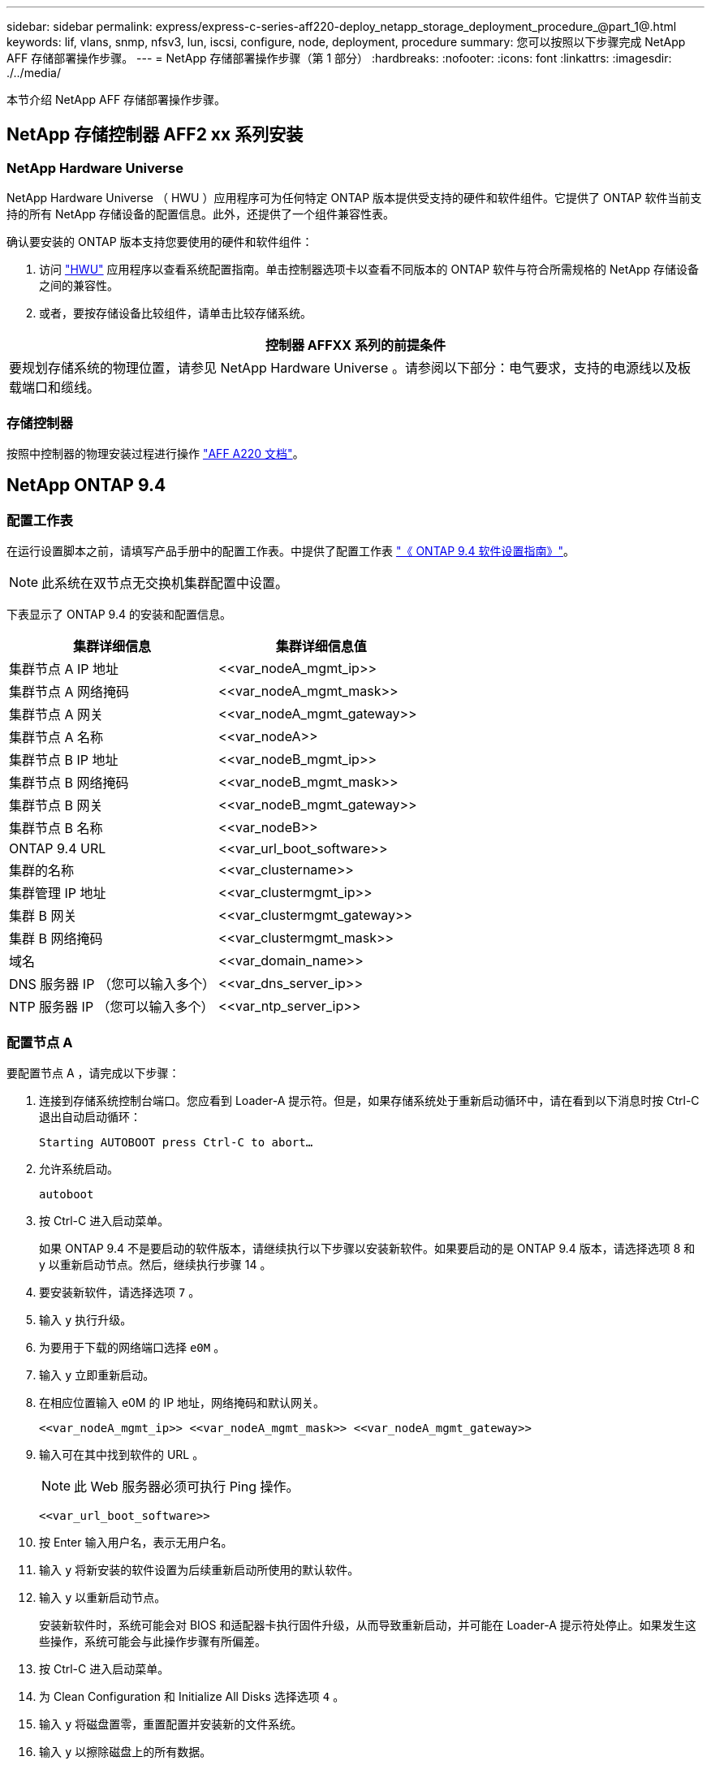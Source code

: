 ---
sidebar: sidebar 
permalink: express/express-c-series-aff220-deploy_netapp_storage_deployment_procedure_@part_1@.html 
keywords: lif, vlans, snmp, nfsv3, lun, iscsi, configure, node, deployment, procedure 
summary: 您可以按照以下步骤完成 NetApp AFF 存储部署操作步骤。 
---
= NetApp 存储部署操作步骤（第 1 部分）
:hardbreaks:
:nofooter: 
:icons: font
:linkattrs: 
:imagesdir: ./../media/


本节介绍 NetApp AFF 存储部署操作步骤。



== NetApp 存储控制器 AFF2 xx 系列安装



=== NetApp Hardware Universe

NetApp Hardware Universe （ HWU ）应用程序可为任何特定 ONTAP 版本提供受支持的硬件和软件组件。它提供了 ONTAP 软件当前支持的所有 NetApp 存储设备的配置信息。此外，还提供了一个组件兼容性表。

确认要安装的 ONTAP 版本支持您要使用的硬件和软件组件：

. 访问 http://hwu.netapp.com/Home/Index["HWU"^] 应用程序以查看系统配置指南。单击控制器选项卡以查看不同版本的 ONTAP 软件与符合所需规格的 NetApp 存储设备之间的兼容性。
. 或者，要按存储设备比较组件，请单击比较存储系统。


|===
| 控制器 AFFXX 系列的前提条件 


| 要规划存储系统的物理位置，请参见 NetApp Hardware Universe 。请参阅以下部分：电气要求，支持的电源线以及板载端口和缆线。 
|===


=== 存储控制器

按照中控制器的物理安装过程进行操作 https://mysupport.netapp.com/documentation/docweb/index.html?productID=62557&language=en-US["AFF A220 文档"^]。



== NetApp ONTAP 9.4



=== 配置工作表

在运行设置脚本之前，请填写产品手册中的配置工作表。中提供了配置工作表 https://library.netapp.com/ecm/ecm_download_file/ECMLP2492611["《 ONTAP 9.4 软件设置指南》"^]。


NOTE: 此系统在双节点无交换机集群配置中设置。

下表显示了 ONTAP 9.4 的安装和配置信息。

|===
| 集群详细信息 | 集群详细信息值 


| 集群节点 A IP 地址 | \<<var_nodeA_mgmt_ip>> 


| 集群节点 A 网络掩码 | \<<var_nodeA_mgmt_mask>> 


| 集群节点 A 网关 | \<<var_nodeA_mgmt_gateway>> 


| 集群节点 A 名称 | \<<var_nodeA>> 


| 集群节点 B IP 地址 | \<<var_nodeB_mgmt_ip>> 


| 集群节点 B 网络掩码 | \<<var_nodeB_mgmt_mask>> 


| 集群节点 B 网关 | \<<var_nodeB_mgmt_gateway>> 


| 集群节点 B 名称 | \<<var_nodeB>> 


| ONTAP 9.4 URL | \<<var_url_boot_software>> 


| 集群的名称 | \<<var_clustername>> 


| 集群管理 IP 地址 | \<<var_clustermgmt_ip>> 


| 集群 B 网关 | \<<var_clustermgmt_gateway>> 


| 集群 B 网络掩码 | \<<var_clustermgmt_mask>> 


| 域名 | \<<var_domain_name>> 


| DNS 服务器 IP （您可以输入多个） | \<<var_dns_server_ip>> 


| NTP 服务器 IP （您可以输入多个） | \<<var_ntp_server_ip>> 
|===


=== 配置节点 A

要配置节点 A ，请完成以下步骤：

. 连接到存储系统控制台端口。您应看到 Loader-A 提示符。但是，如果存储系统处于重新启动循环中，请在看到以下消息时按 Ctrl-C 退出自动启动循环：
+
....
Starting AUTOBOOT press Ctrl-C to abort…
....
. 允许系统启动。
+
....
autoboot
....
. 按 Ctrl-C 进入启动菜单。
+
如果 ONTAP 9.4 不是要启动的软件版本，请继续执行以下步骤以安装新软件。如果要启动的是 ONTAP 9.4 版本，请选择选项 8 和 y 以重新启动节点。然后，继续执行步骤 14 。

. 要安装新软件，请选择选项 `7` 。
. 输入 `y` 执行升级。
. 为要用于下载的网络端口选择 `e0M` 。
. 输入 `y` 立即重新启动。
. 在相应位置输入 e0M 的 IP 地址，网络掩码和默认网关。
+
....
<<var_nodeA_mgmt_ip>> <<var_nodeA_mgmt_mask>> <<var_nodeA_mgmt_gateway>>
....
. 输入可在其中找到软件的 URL 。
+

NOTE: 此 Web 服务器必须可执行 Ping 操作。

+
....
<<var_url_boot_software>>
....
. 按 Enter 输入用户名，表示无用户名。
. 输入 `y` 将新安装的软件设置为后续重新启动所使用的默认软件。
. 输入 `y` 以重新启动节点。
+
安装新软件时，系统可能会对 BIOS 和适配器卡执行固件升级，从而导致重新启动，并可能在 Loader-A 提示符处停止。如果发生这些操作，系统可能会与此操作步骤有所偏差。

. 按 Ctrl-C 进入启动菜单。
. 为 Clean Configuration 和 Initialize All Disks 选择选项 `4` 。
. 输入 `y` 将磁盘置零，重置配置并安装新的文件系统。
. 输入 `y` 以擦除磁盘上的所有数据。
+
根聚合的初始化和创建可能需要 90 分钟或更长时间才能完成，具体取决于所连接磁盘的数量和类型。初始化完成后，存储系统将重新启动。请注意， SSD 初始化所需的时间要少得多。您可以在节点 A 的磁盘置零时继续进行节点 B 配置。

. 在节点 A 初始化期间，开始配置节点 B




=== 配置节点 B

要配置节点 B ，请完成以下步骤：

. 连接到存储系统控制台端口。您应看到 Loader-A 提示符。但是，如果存储系统处于重新启动循环中，请在看到以下消息时按 Ctrl-C 退出自动启动循环：
+
....
Starting AUTOBOOT press Ctrl-C to abort…
....
. 按 Ctrl-C 进入启动菜单。
+
....
autoboot
....
. 出现提示时，按 Ctrl-C 。
+
如果 ONTAP 9.4 不是要启动的软件版本，请继续执行以下步骤以安装新软件。如果要启动的是 ONTAP 9.4 版本，请选择选项 8 和 y 以重新启动节点。然后，继续执行步骤 14 。

. 要安装新软件，请选择选项 7 。
. 输入 `y` 执行升级。
. 为要用于下载的网络端口选择 `e0M` 。
. 输入 `y` 立即重新启动。
. 在相应位置输入 e0M 的 IP 地址，网络掩码和默认网关。
+
....
<<var_nodeB_mgmt_ip>> <<var_nodeB_mgmt_ip>><<var_nodeB_mgmt_gateway>>
....
. 输入可在其中找到软件的 URL 。
+

NOTE: 此 Web 服务器必须可执行 Ping 操作。

+
....
<<var_url_boot_software>>
....
. 按 Enter 输入用户名，表示无用户名。
. 输入 `y` 将新安装的软件设置为后续重新启动所使用的默认软件。
. 输入 `y` 以重新启动节点。
+
安装新软件时，系统可能会对 BIOS 和适配器卡执行固件升级，从而导致重新启动，并可能在 Loader-A 提示符处停止。如果发生这些操作，系统可能会与此操作步骤有所偏差。

. 按 Ctrl-C 进入启动菜单。
. 选择选项 4 以清除配置并初始化所有磁盘。
. 输入 `y` 将磁盘置零，重置配置并安装新的文件系统。
. 输入 `y` 以擦除磁盘上的所有数据。
+
根聚合的初始化和创建可能需要 90 分钟或更长时间才能完成，具体取决于所连接磁盘的数量和类型。初始化完成后，存储系统将重新启动。请注意， SSD 初始化所需的时间要少得多。





== 继续执行节点 A 配置和集群配置

从连接到存储控制器 A （节点 A ）控制台端口的控制台端口程序中，运行节点设置脚本。首次在节点上启动 ONTAP 9.4 时，将显示此脚本。


NOTE: 在 ONTAP 9.4 中，节点和集群设置操作步骤略有变化。现在，集群设置向导用于配置集群中的第一个节点，而 System Manager 用于配置集群。

. 按照提示设置节点 A
+
....
Welcome to the cluster setup wizard.
You can enter the following commands at any time:
  "help" or "?" - if you want to have a question clarified,
  "back" - if you want to change previously answered questions, and
  "exit" or "quit" - if you want to quit the cluster setup wizard.
     Any changes you made before quitting will be saved.
You can return to cluster setup at any time by typing "cluster setup".
To accept a default or omit a question, do not enter a value.
This system will send event messages and periodic reports to NetApp Technical
Support. To disable this feature, enter
autosupport modify -support disable
within 24 hours.
Enabling AutoSupport can significantly speed problem determination and
resolution should a problem occur on your system.
For further information on AutoSupport, see:
http://support.netapp.com/autosupport/
Type yes to confirm and continue {yes}: yes
Enter the node management interface port [e0M]:
Enter the node management interface IP address: <<var_nodeA_mgmt_ip>>
Enter the node management interface netmask: <<var_nodeA_mgmt_mask>>
Enter the node management interface default gateway: <<var_nodeA_mgmt_gateway>>
A node management interface on port e0M with IP address <<var_nodeA_mgmt_ip>> has been created.
Use your web browser to complete cluster setup by accessing
https://<<var_nodeA_mgmt_ip>>
Otherwise, press Enter to complete cluster setup using the command line
interface:
....
. 导航到节点管理接口的 IP 地址。
+
也可以使用命令行界面执行集群设置。本文档介绍如何使用 NetApp System Manager 引导式设置进行集群设置。

. 单击引导式设置以配置集群。
. 输入 ` \<<var_clustername>>` 作为集群名称，并为要配置的每个节点输入 ` \<<var_nodeA>>` 和 ` \<<var_nodeB>>` 。输入要用于存储系统的密码。选择无交换机集群作为集群类型。输入集群基本许可证。
+
image:express-c-series-aff220-deploy_image6.png["错误：缺少图形映像"]

. 您还可以输入集群， NFS 和 iSCSI 的功能许可证。
. 此时将显示一条状态消息，指出正在创建集群。此状态消息会循环显示多个状态。此过程需要几分钟时间。
. 配置网络。
+
.. 取消选择 IP 地址范围选项。
.. 在集群管理 IP 地址字段中输入 ` <<var_clustermgmt_ip>>` ，在网络掩码字段中输入 ` <<var_clustermgmt_mask>>` ，在网关字段中输入 ` <<var_clustermgmt_gateway>>` 。使用… 选择端口字段中的选择器以选择节点 A 的 e0M
.. 节点 A 的节点管理 IP 已填充。为节点 B 输入 ` \<<var_nodeA_mgmt_ip>>`
.. 在 DNS 域名字段中输入 ` \<<var_domain_name>>` 。在 DNS Server IP Address 字段中输入 ` \<<var_dns_server_ip>>` 。
+
您可以输入多个 DNS 服务器 IP 地址。

.. 在主 NTP 服务器字段中输入 ` \<<var_ntp_server_ip>>` 。
+
您也可以输入备用 NTP 服务器。



. 配置支持信息。
+
.. 如果您的环境需要代理来访问 AutoSupport ，请在代理 URL 中输入 URL 。
.. 输入事件通知的 SMTP 邮件主机和电子邮件地址。
+
您必须至少设置事件通知方法，然后才能继续操作。您可以选择任何方法。

+
image:express-c-series-aff220-deploy_image7.png["错误：缺少图形映像"]



. 当指示集群配置已完成时，单击 Manage Your Cluster 以配置存储。




== 继续存储集群配置

配置存储节点和基础集群后，您可以继续配置存储集群。



=== 将所有备用磁盘置零

要将集群中的所有备用磁盘置零，请运行以下命令：

....
disk zerospares
....


=== 设置板载 UTA2 端口个性化设置

. 运行 `ucadmin show` 命令，验证端口的当前模式和当前类型。
+
....
AFF A220::> ucadmin show
                       Current  Current    Pending  Pending    Admin
Node          Adapter  Mode     Type       Mode     Type       Status
------------  -------  -------  ---------  -------  ---------  -----------
AFF A220_A     0c       fc       target     -        -          online
AFF A220_A     0d       fc       target     -        -          online
AFF A220_A     0e       fc       target     -        -          online
AFF A220_A     0f       fc       target     -        -          online
AFF A220_B     0c       fc       target     -        -          online
AFF A220_B     0d       fc       target     -        -          online
AFF A220_B     0e       fc       target     -        -          online
AFF A220_B     0f       fc       target     -        -          online
8 entries were displayed.
....
. 验证正在使用的端口的当前模式是否为 `CNA` ，当前类型是否设置为 `目标` 。如果不是，请使用以下命令更改端口个性化设置：
+
....
ucadmin modify -node <home node of the port> -adapter <port name> -mode cna -type target
....
+
要运行上一个命令，端口必须处于脱机状态。要使端口脱机，请运行以下命令：

+
....
`network fcp adapter modify -node <home node of the port> -adapter <port name> -state down`
....
+

NOTE: 如果更改了端口属性，则必须重新启动每个节点，此更改才能生效。





=== 重命名管理逻辑接口（ LIF ）

要重命名管理 LIF ，请完成以下步骤：

. 显示当前管理 LIF 名称。
+
....
network interface show –vserver <<clustername>>
....
. 重命名集群管理 LIF 。
+
....
network interface rename –vserver <<clustername>> –lif cluster_setup_cluster_mgmt_lif_1 –newname cluster_mgmt
....
. 重命名节点 B 管理 LIF 。
+
....
network interface rename -vserver <<clustername>> -lif cluster_setup_node_mgmt_lif_AFF A220_B_1 -newname AFF A220-02_mgmt1
....




=== 在集群管理上设置自动还原

在集群管理界面上设置 `auto-revert` 参数。

....
network interface modify –vserver <<clustername>> -lif cluster_mgmt –auto-revert true
....


=== 设置服务处理器网络接口

要为每个节点上的服务处理器分配静态 IPv4 地址，请运行以下命令：

....
system service-processor network modify –node <<var_nodeA>> -address-family IPv4 –enable true –dhcp none –ip-address <<var_nodeA_sp_ip>> -netmask <<var_nodeA_sp_mask>> -gateway <<var_nodeA_sp_gateway>>
system service-processor network modify –node <<var_nodeB>> -address-family IPv4 –enable true –dhcp none –ip-address <<var_nodeB_sp_ip>> -netmask <<var_nodeB_sp_mask>> -gateway <<var_nodeB_sp_gateway>>
....

NOTE: 服务处理器 IP 地址应与节点管理 IP 地址位于同一子网中。



=== 在 ONTAP 中启用存储故障转移

要确认已启用存储故障转移，请在故障转移对中运行以下命令：

. 验证存储故障转移的状态。
+
....
storage failover show
....
+
` <<var_nodeA>>` 和 ` <<var_nodeB>>` 都必须能够执行接管。如果节点可以执行接管，请转至步骤 3 。

. 在两个节点之一上启用故障转移。
+
....
storage failover modify -node <<var_nodeA>> -enabled true
....
+
在一个节点上启用故障转移后，这两个节点都可以进行故障转移。

. 验证双节点集群的 HA 状态。
+
此步骤不适用于具有两个以上节点的集群。

+
....
cluster ha show
....
. 如果配置了高可用性，请转至步骤 6 。如果配置了高可用性，则在发出命令时会显示以下消息：
+
....
High Availability Configured: true
....
. 仅为双节点集群启用 HA 模式。
+

NOTE: 请勿对具有两个以上节点的集群运行此命令，因为它会导致故障转移出现问题。

+
....
cluster ha modify -configured true
Do you want to continue? {y|n}: y
....
. 验证是否已正确配置硬件辅助，并根据需要修改配对 IP 地址。
+
....
storage failover hwassist show
....
+
消息 `保活状态：错误：未收到配对节点发出的 hwassist 保活警报` 表示未配置硬件协助。运行以下命令以配置硬件辅助。

+
....
storage failover modify –hwassist-partner-ip <<var_nodeB_mgmt_ip>> -node <<var_nodeA>>
storage failover modify –hwassist-partner-ip <<var_nodeA_mgmt_ip>> -node <<var_nodeB>>
....




=== 在 ONTAP 中创建巨型帧 MTU 广播域

要创建 MTU 为 9000 的数据广播域，请运行以下命令：

....
broadcast-domain create -broadcast-domain Infra_NFS -mtu 9000
broadcast-domain create -broadcast-domain Infra_iSCSI-A -mtu 9000
broadcast-domain create -broadcast-domain Infra_iSCSI-B -mtu 9000
....


=== 从默认广播域中删除数据端口

10GbE 数据端口用于 iSCSI/NFS 流量，这些端口应从默认域中删除。不使用端口 e0e 和 e0f ，也应从默认域中删除。

要从广播域中删除端口，请运行以下命令：

....
broadcast-domain remove-ports -broadcast-domain Default -ports <<var_nodeA>>:e0c, <<var_nodeA>>:e0d, <<var_nodeA>>:e0e, <<var_nodeA>>:e0f, <<var_nodeB>>:e0c, <<var_nodeB>>:e0d, <<var_nodeA>>:e0e, <<var_nodeA>>:e0f
....


=== 禁用 UTA2 端口上的流量控制

NetApp 最佳实践是，在连接到外部设备的所有 UTA2 端口上禁用流量控制。要禁用流量控制，请运行以下命令：

....
net port modify -node <<var_nodeA>> -port e0c -flowcontrol-admin none
Warning: Changing the network port settings will cause a several second interruption in carrier.
Do you want to continue? {y|n}: y
net port modify -node <<var_nodeA>> -port e0d -flowcontrol-admin none
Warning: Changing the network port settings will cause a several second interruption in carrier.
Do you want to continue? {y|n}: y
net port modify -node <<var_nodeA>> -port e0e -flowcontrol-admin none
Warning: Changing the network port settings will cause a several second interruption in carrier.
Do you want to continue? {y|n}: y
net port modify -node <<var_nodeA>> -port e0f -flowcontrol-admin none
Warning: Changing the network port settings will cause a several second interruption in carrier.
Do you want to continue? {y|n}: y
net port modify -node <<var_nodeB>> -port e0c -flowcontrol-admin none
Warning: Changing the network port settings will cause a several second interruption in carrier.
Do you want to continue? {y|n}: y
net port modify -node <<var_nodeB>> -port e0d -flowcontrol-admin none
Warning: Changing the network port settings will cause a several second interruption in carrier.
Do you want to continue? {y|n}: y
net port modify -node <<var_nodeB>> -port e0e -flowcontrol-admin none
Warning: Changing the network port settings will cause a several second interruption in carrier.
Do you want to continue? {y|n}: y
net port modify -node <<var_nodeB>> -port e0f -flowcontrol-admin none
Warning: Changing the network port settings will cause a several second interruption in carrier.
Do you want to continue? {y|n}: y
....


=== 在 ONTAP 中配置 IFGRP LACP

此类型的接口组需要两个或更多以太网接口以及一个支持 LACP 的交换机。确保交换机配置正确。

在集群提示符处，完成以下步骤。

....
ifgrp create -node <<var_nodeA>> -ifgrp a0a -distr-func port -mode multimode_lacp
network port ifgrp add-port -node <<var_nodeA>> -ifgrp a0a -port e0c
network port ifgrp add-port -node <<var_nodeA>> -ifgrp a0a -port e0d
ifgrp create -node << var_nodeB>> -ifgrp a0a -distr-func port -mode multimode_lacp
network port ifgrp add-port -node <<var_nodeB>> -ifgrp a0a -port e0c
network port ifgrp add-port -node <<var_nodeB>> -ifgrp a0a -port e0d
....


=== 在 NetApp ONTAP 中配置巨型帧

要将 ONTAP 网络端口配置为使用巨型帧（ MTU 通常为 9 ， 000 字节），请从集群 Shell 运行以下命令：

....
AFF A220::> network port modify -node node_A -port a0a -mtu 9000
Warning: This command will cause a several second interruption of service on
         this network port.
Do you want to continue? {y|n}: y
AFF A220::> network port modify -node node_B -port a0a -mtu 9000
Warning: This command will cause a several second interruption of service on
         this network port.
Do you want to continue? {y|n}: y
....


=== 在 ONTAP 中创建 VLAN

要在 ONTAP 中创建 VLAN ，请完成以下步骤：

. 创建 NFS VLAN 端口并将其添加到数据广播域。
+
....
network port vlan create –node <<var_nodeA>> -vlan-name a0a-<<var_nfs_vlan_id>>
network port vlan create –node <<var_nodeB>> -vlan-name a0a-<<var_nfs_vlan_id>>
broadcast-domain add-ports -broadcast-domain Infra_NFS -ports <<var_nodeA>>:a0a-<<var_nfs_vlan_id>>, <<var_nodeB>>:a0a-<<var_nfs_vlan_id>>
....
. 创建 iSCSI VLAN 端口并将其添加到数据广播域。
+
....
network port vlan create –node <<var_nodeA>> -vlan-name a0a-<<var_iscsi_vlan_A_id>>
network port vlan create –node <<var_nodeA>> -vlan-name a0a-<<var_iscsi_vlan_B_id>>
network port vlan create –node <<var_nodeB>> -vlan-name a0a-<<var_iscsi_vlan_A_id>>
network port vlan create –node <<var_nodeB>> -vlan-name a0a-<<var_iscsi_vlan_B_id>>
broadcast-domain add-ports -broadcast-domain Infra_iSCSI-A -ports <<var_nodeA>>:a0a-<<var_iscsi_vlan_A_id>>, <<var_nodeB>>:a0a-<<var_iscsi_vlan_A_id>>
broadcast-domain add-ports -broadcast-domain Infra_iSCSI-B -ports <<var_nodeA>>:a0a-<<var_iscsi_vlan_B_id>>, <<var_nodeB>>:a0a-<<var_iscsi_vlan_B_id>>
....
. 创建 MGMT-VLAN 端口。
+
....
network port vlan create –node <<var_nodeA>> -vlan-name a0a-<<mgmt_vlan_id>>
network port vlan create –node <<var_nodeB>> -vlan-name a0a-<<mgmt_vlan_id>>
....




=== 在 ONTAP 中创建聚合

在 ONTAP 设置过程中，将创建一个包含根卷的聚合。要创建其他聚合，请确定聚合名称，要创建聚合的节点及其包含的磁盘数。

要创建聚合，请运行以下命令：

....
aggr create -aggregate aggr1_nodeA -node <<var_nodeA>> -diskcount <<var_num_disks>>
aggr create -aggregate aggr1_nodeB -node <<var_nodeB>> -diskcount <<var_num_disks>>
....
在配置中至少保留一个磁盘（选择最大的磁盘）作为备用磁盘。最佳做法是，每个磁盘类型和大小至少有一个备用磁盘。

从五个磁盘开始；您可以在需要额外存储时向聚合添加磁盘。

在磁盘置零完成之前，无法创建聚合。运行 `aggr show` 命令以显示聚合创建状态。在 `aggr1` _`nodeA` 联机之前，请勿继续操作。



=== 在 ONTAP 中配置时区

要配置时间同步并设置集群上的时区，请运行以下命令：

....
timezone <<var_timezone>>
....

NOTE: 例如，在美国东部，时区为 `America/New York` 。开始键入时区名称后，按 Tab 键查看可用选项。



=== 在 ONTAP 中配置 SNMP

要配置 SNMP ，请完成以下步骤：

. 配置 SNMP 基本信息，例如位置和联系人。轮询时，此信息在 SNMP 中显示为 `sysLocation` 和 `sysContact` 变量。
+
....
snmp contact <<var_snmp_contact>>
snmp location “<<var_snmp_location>>”
snmp init 1
options snmp.enable on
....
. 配置 SNMP 陷阱以发送到远程主机。
+
....
snmp traphost add <<var_snmp_server_fqdn>>
....




=== 在 ONTAP 中配置 SNMPv1

要配置 SNMPv1 ，请设置名为社区的共享机密纯文本密码。

....
snmp community add ro <<var_snmp_community>>
....

NOTE: 请谨慎使用 `snmp community delete all` 命令。如果社区字符串用于其他监控产品，则此命令会将其删除。



=== 在 ONTAP 中配置 SNMPv3

SNMPv3 要求您定义并配置用户进行身份验证。要配置 SNMPv3 ，请完成以下步骤：

. 运行 `security snmpusers` 命令以查看引擎 ID 。
. 创建名为 `snmpv3user` 的用户。
+
....
security login create -username snmpv3user -authmethod usm -application snmp
....
. 输入权威实体的引擎 ID ，然后选择 `mD5` 作为身份验证协议。
. 出现提示时，输入身份验证协议的最小长度为八个字符的密码。
. 选择 `des` 作为隐私协议。
. 出现提示时，输入隐私协议的最小长度为八个字符的密码。




=== 在 ONTAP 中配置 AutoSupport HTTPS

NetApp AutoSupport 工具通过 HTTPS 向 NetApp 发送支持摘要信息。要配置 AutoSupport ，请运行以下命令：

....
system node autosupport modify -node * -state enable –mail-hosts <<var_mailhost>> -transport https -support enable -noteto <<var_storage_admin_email>>
....


=== 创建 Storage Virtual Machine

要创建基础架构 Storage Virtual Machine （ SVM ），请完成以下步骤：

. 运行 `vserver create` 命令。
+
....
vserver create –vserver Infra-SVM –rootvolume rootvol –aggregate aggr1_nodeA –rootvolume-security-style unix
....
. 将数据聚合添加到 NetApp VSC 的 infra-sVM 聚合列表中。
+
....
vserver modify -vserver Infra-SVM -aggr-list aggr1_nodeA,aggr1_nodeB
....
. 从 SVM 中删除未使用的存储协议，而不使用 NFS 和 iSCSI 。
+
....
vserver remove-protocols –vserver Infra-SVM -protocols cifs,ndmp,fcp
....
. 在 infra-sVM SVM 中启用并运行 NFS 协议。
+
....
`nfs create -vserver Infra-SVM -udp disabled`
....
. 打开 NetApp NFS VAAI 插件的 `SVM vStorage` 参数。然后，验证是否已配置 NFS 。
+
....
`vserver nfs modify –vserver Infra-SVM –vstorage enabled`
`vserver nfs show `
....
+

NOTE: 命令行中的命令前面带有 `vserver` ，因为 Storage Virtual Machine 以前称为服务器。





=== 在 ONTAP 中配置 NFSv3

下表列出了完成此配置所需的信息。

|===
| 详细信息 | 详细信息值 


| ESXi 主机 A NFS IP 地址 | \<<var_esxi_HostA_NFS_IP>> 


| ESXi 主机 B NFS IP 地址 | \<<var_esxi_HostB_NFS_IP>> 
|===
要在 SVM 上配置 NFS ，请运行以下命令：

. 在默认导出策略中为每个 ESXi 主机创建一个规则。
. 为要创建的每个 ESXi 主机分配一个规则。每个主机都有自己的规则索引。第一个 ESXi 主机的规则索引为 1 ，第二个 ESXi 主机的规则索引为 2 ，依此类推。
+
....
vserver export-policy rule create –vserver Infra-SVM -policyname default –ruleindex 1 –protocol nfs -clientmatch <<var_esxi_hostA_nfs_ip>> -rorule sys –rwrule sys -superuser sys –allow-suid false
vserver export-policy rule create –vserver Infra-SVM -policyname default –ruleindex 2 –protocol nfs -clientmatch <<var_esxi_hostB_nfs_ip>> -rorule sys –rwrule sys -superuser sys –allow-suid false
vserver export-policy rule show
....
. 将导出策略分配给基础架构 SVM 根卷。
+
....
volume modify –vserver Infra-SVM –volume rootvol –policy default
....
+

NOTE: 如果您选择在设置 vSphere 后安装导出策略，则 NetApp VSC 会自动处理导出策略。如果不安装此服务器，则必须在添加其他 Cisco UCS C 系列服务器时创建导出策略规则。





=== 在 ONTAP 中创建 iSCSI 服务

要创建 iSCSI 服务，请完成以下步骤：

. 在 SVM 上创建 iSCSI 服务。此命令还会启动 iSCSI 服务并为 SVM 设置 iSCSI IQN 。验证是否已配置 iSCSI 。
+
....
iscsi create -vserver Infra-SVM
iscsi show
....




=== 在 ONTAP 中创建 SVM 根卷的负载共享镜像

. 在每个节点上创建一个卷作为基础架构 SVM 根卷的负载共享镜像。
+
....
volume create –vserver Infra_Vserver –volume rootvol_m01 –aggregate aggr1_nodeA –size 1GB –type DP
volume create –vserver Infra_Vserver –volume rootvol_m02 –aggregate aggr1_nodeB –size 1GB –type DP
....
. 创建作业计划，以便每 15 分钟更新一次根卷镜像关系。
+
....
job schedule interval create -name 15min -minutes 15
....
. 创建镜像关系。
+
....
snapmirror create -source-path Infra-SVM:rootvol -destination-path Infra-SVM:rootvol_m01 -type LS -schedule 15min
snapmirror create -source-path Infra-SVM:rootvol -destination-path Infra-SVM:rootvol_m02 -type LS -schedule 15min
....
. 初始化镜像关系并验证它是否已创建。
+
....
snapmirror initialize-ls-set -source-path Infra-SVM:rootvol
snapmirror show
....




=== 在 ONTAP 中配置 HTTPS 访问

要配置对存储控制器的安全访问，请完成以下步骤：

. 提高访问证书命令的权限级别。
+
....
set -privilege diag
Do you want to continue? {y|n}: y
....
. 通常，已有自签名证书。运行以下命令以验证证书：
+
....
security certificate show
....
. 对于所示的每个 SVM ，证书公用名应与 SVM 的 DNS FQDN 匹配。四个默认证书应被删除，并替换为自签名证书或证书颁发机构提供的证书。
+
最好在创建证书之前删除已过期的证书。运行 `security certificate delete` 命令删除已过期的证书。在以下命令中，使用 Tab completion 选择并删除每个默认证书。

+
....
security certificate delete [TAB] …
Example: security certificate delete -vserver Infra-SVM -common-name Infra-SVM -ca Infra-SVM -type server -serial 552429A6
....
. 要生成并安装自签名证书，请一次性运行以下命令。为 infra-sVM 和集群 SVM 生成服务器证书。同样，请使用 Tab completion 帮助完成这些命令。
+
....
security certificate create [TAB] …
Example: security certificate create -common-name infra-svm. netapp.com -type  server -size 2048 -country US -state "North Carolina" -locality "RTP" -organization "NetApp" -unit "FlexPod" -email-addr "abc@netapp.com" -expire-days 365 -protocol SSL -hash-function SHA256 -vserver Infra-SVM
....
. 要获取以下步骤中所需参数的值，请运行 `security certificate show` 命令。
. 使用 ` – server-enabled true` 和 ` – client-enabled false` 参数启用刚刚创建的每个证书。同样，请使用 Tab 补全。
+
....
security ssl modify [TAB] …
Example: security ssl modify -vserver Infra-SVM -server-enabled true -client-enabled false -ca infra-svm.netapp.com -serial 55243646 -common-name infra-svm.netapp.com
....
. 配置并启用 SSL 和 HTTPS 访问以及禁用 HTTP 访问。
+
....
system services web modify -external true -sslv3-enabled true
Warning: Modifying the cluster configuration will cause pending web service requests to be
         interrupted as the web servers are restarted.
Do you want to continue {y|n}: y
system services firewall policy delete -policy mgmt -service http –vserver <<var_clustername>>
....
+

NOTE: 其中某些命令通常会返回一条错误消息，指出此条目不存在。

. 还原到管理员权限级别并创建设置以允许 Web 使用 SVM 。
+
....
set –privilege admin
vserver services web modify –name spi|ontapi|compat –vserver * -enabled true
....




=== 在 ONTAP 中创建 NetApp FlexVol 卷

要创建 NetApp FlexVol 卷，请输入卷名称，大小及其所在的聚合。创建两个 VMware 数据存储库卷和一个服务器启动卷。

....
volume create -vserver Infra-SVM -volume infra_datastore_1 -aggregate aggr1_nodeA -size 500GB -state online -policy default -junction-path /infra_datastore_1 -space-guarantee none -percent-snapshot-space 0
volume create -vserver Infra-SVM -volume infra_swap -aggregate aggr1_nodeA -size 100GB -state online -policy default -junction-path /infra_swap -space-guarantee none -percent-snapshot-space 0 -snapshot-policy none
volume create -vserver Infra-SVM -volume esxi_boot -aggregate aggr1_nodeA -size 100GB -state online -policy default -space-guarantee none -percent-snapshot-space 0
....


=== 在 ONTAP 中启用重复数据删除

要在相应的卷上启用重复数据删除，请运行以下命令：

....
volume efficiency on –vserver Infra-SVM -volume infra_datastore_1
volume efficiency on –vserver Infra-SVM -volume esxi_boot
....


=== 在 ONTAP 中创建 LUN

要创建两个启动 LUN ，请运行以下命令：

....
lun create -vserver Infra-SVM -volume esxi_boot -lun VM-Host-Infra-A -size 15GB -ostype vmware -space-reserve disabled
lun create -vserver Infra-SVM -volume esxi_boot -lun VM-Host-Infra-B -size 15GB -ostype vmware -space-reserve disabled
....

NOTE: 添加额外的 Cisco UCS C 系列服务器时，必须创建额外的启动 LUN 。



=== 在 ONTAP 中创建 iSCSI LIF

下表列出了完成此配置所需的信息。

|===
| 详细信息 | 详细信息值 


| 存储节点 A iSCSI LIF01A | \<<var_nodeA_iscsi_lif01a_ip>> 


| 存储节点 A iSCSI LIF01A 网络掩码 | \<<var_nodeA_iscsi_lif01a_mask>> 


| 存储节点 A iSCSI LIF01B | \<<var_nodeA_iscsi_lif01b_ip>> 


| 存储节点 A iSCSI LIF01B 网络掩码 | \<<var_nodeA_iscsi_lif01b_mask>> 


| 存储节点 B iSCSI LIF01A | \<<var_nodeB_iscsi_lif01a_ip>> 


| 存储节点 B iSCSI LIF01A 网络掩码 | \<<var_nodeB_iscsi_lif01a_mask>> 


| 存储节点 B iSCSI LIF01B | \<<var_nodeB_iscsi_lif01b_ip>> 


| 存储节点 B iSCSI LIF01B 网络掩码 | \<<var_nodeB_iscsi_lif01b_mask>> 
|===
. 创建四个 iSCSI LIF ，每个节点两个。
+
....
network interface create -vserver Infra-SVM -lif iscsi_lif01a -role data -data-protocol iscsi -home-node <<var_nodeA>> -home-port a0a-<<var_iscsi_vlan_A_id>> -address <<var_nodeA_iscsi_lif01a_ip>> -netmask <<var_nodeA_iscsi_lif01a_mask>> –status-admin up –failover-policy disabled –firewall-policy data –auto-revert false
network interface create -vserver Infra-SVM -lif iscsi_lif01b -role data -data-protocol iscsi -home-node <<var_nodeA>> -home-port a0a-<<var_iscsi_vlan_B_id>> -address <<var_nodeA_iscsi_lif01b_ip>> -netmask <<var_nodeA_iscsi_lif01b_mask>> –status-admin up –failover-policy disabled –firewall-policy data –auto-revert false
network interface create -vserver Infra-SVM -lif iscsi_lif02a -role data -data-protocol iscsi -home-node <<var_nodeB>> -home-port a0a-<<var_iscsi_vlan_A_id>> -address <<var_nodeB_iscsi_lif01a_ip>> -netmask <<var_nodeB_iscsi_lif01a_mask>> –status-admin up –failover-policy disabled –firewall-policy data –auto-revert false
network interface create -vserver Infra-SVM -lif iscsi_lif02b -role data -data-protocol iscsi -home-node <<var_nodeB>> -home-port a0a-<<var_iscsi_vlan_B_id>> -address <<var_nodeB_iscsi_lif01b_ip>> -netmask <<var_nodeB_iscsi_lif01b_mask>> –status-admin up –failover-policy disabled –firewall-policy data –auto-revert false
network interface show
....




=== 在 ONTAP 中创建 NFS LIF

下表列出了完成此配置所需的信息。

|===
| 详细信息 | 详细信息值 


| 存储节点 A NFS LIF 01 IP | \<<var_nodeA_nfs_lif_01_ip>> 


| 存储节点 A NFS LIF 01 网络掩码 | \<<var_nodeA_nfs_lif_01_mask>> 


| 存储节点 B NFS LIF 02 IP | \<<var_nodeB_nfs_lif_02_ip>> 


| 存储节点 B NFS LIF 02 网络掩码 | \<<var_nodeB_nfs_lif_02_mask>> 
|===
. 创建 NFS LIF 。
+
....
network interface create -vserver Infra-SVM -lif nfs_lif01 -role data -data-protocol nfs -home-node <<var_nodeA>> -home-port a0a-<<var_nfs_vlan_id>> –address <<var_nodeA_nfs_lif_01_ip>> -netmask << var_nodeA_nfs_lif_01_mask>> -status-admin up –failover-policy broadcast-domain-wide –firewall-policy data –auto-revert true
network interface create -vserver Infra-SVM -lif nfs_lif02 -role data -data-protocol nfs -home-node <<var_nodeA>> -home-port a0a-<<var_nfs_vlan_id>> –address <<var_nodeB_nfs_lif_02_ip>> -netmask << var_nodeB_nfs_lif_02_mask>> -status-admin up –failover-policy broadcast-domain-wide –firewall-policy data –auto-revert true
network interface show
....




=== 添加基础架构 SVM 管理员

下表列出了完成此配置所需的信息。

|===
| 详细信息 | 详细信息值 


| Vsmgmt IP | \<<var_svm_mgmt_ip>> 


| Vsmgmt 网络掩码 | \<<var_svm_mgmt_mask>> 


| Vsmgmt 默认网关 | \<<var_svm_mgmt_gateway>> 
|===
要将基础架构 SVM 管理员和 SVM 管理逻辑接口添加到管理网络，请完成以下步骤：

. 运行以下命令：
+
....
network interface create –vserver Infra-SVM –lif vsmgmt –role data –data-protocol none –home-node <<var_nodeB>> -home-port  e0M –address <<var_svm_mgmt_ip>> -netmask <<var_svm_mgmt_mask>> -status-admin up –failover-policy broadcast-domain-wide –firewall-policy mgmt –auto-revert true
....
+

NOTE: 此处的 SVM 管理 IP 应与存储集群管理 IP 位于同一子网中。

. 创建一个默认路由，以使 SVM 管理接口能够访问外部环境。
+
....
network route create –vserver Infra-SVM -destination 0.0.0.0/0 –gateway <<var_svm_mgmt_gateway>>
network route show
....
. 为 SVM vsadmin 用户设置密码并解除锁定此用户。
+
....
security login password –username vsadmin –vserver Infra-SVM
Enter a new password: <<var_password>>
Enter it again: <<var_password>>
security login unlock –username vsadmin –vserver Infra-SVM
....


link:express-c-series-aff220-deploy_cisco_ucs_c-series_rack_server_deployment_procedure.html["接下来： Cisco UCS C 系列机架式服务器部署操作步骤"]
